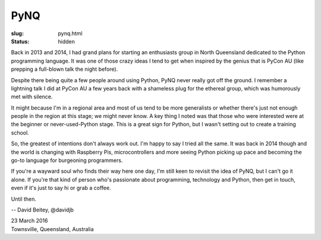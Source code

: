 PyNQ
####

:slug: pynq.html
:status: hidden

Back in 2013 and 2014, I had grand plans for starting an enthusiasts group in
North Queensland dedicated to the Python programming language.  It was one of
those crazy ideas  I tend to get when inspired by the genius that is PyCon AU
(like prepping a full-blown talk the night before).

Despite there being quite a few people around using Python, PyNQ never really
got off the ground.  I remember a lightning talk I did at PyCon AU a few years
back with a shameless plug for the ethereal group, which was humorously met
with silence.

It might because I'm in a regional area and most of us tend to be more
generalists or whether there's just not enough people in the region at this
stage; we might never know.  A key thing I noted was that those who were
interested were at the beginner or never-used-Python stage.  This is a great
sign for Python, but I wasn't setting out to create a training school.

So, the greatest of intentions don't always work out.  I'm happy to say I
tried all the same.  It was back in 2014 though and the world is changing
with Raspberry Pis, microcontrollers and more seeing Python picking up pace
and becoming the go-to language for burgeoning programmers.

If you're a wayward soul who finds their way here one day, I'm still keen to
revisit the idea of PyNQ, but I can't go it alone.  If you're that kind of
person who's passionate about programming, technology and Python, then get in
touch, even if it's just to say hi or grab a coffee.

Until then.

-- David Beitey, @davidjb

| 23 March 2016
| Townsville, Queensland, Australia
